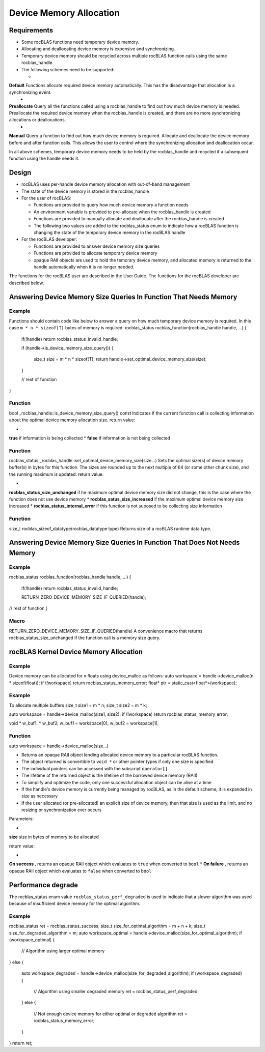 ************************
Device Memory Allocation
************************


Requirements
------------


* Some rocBLAS functions need temporary device memory.
* Allocating and deallocating device memory is expensive and synchronizing.
* Temporary device memory should be recycled across multiple rocBLAS function calls using the same rocblas_handle.
* The following schemes need to be supported:

  * 
**Default**  Functions allocate required device memory automatically. This has the disadvantage that allocation is a synchronizing event.
  * 
**Preallocate**  Query all the functions called using a rocblas_handle to find out how much device memory is needed. Preallocate the required device memory when the rocblas_handle is created, and there are no more synchronizing allocations or deallocations.
  * 
**Manual**  Query a function to find out how much device memory is required. Allocate and deallocate the device memory before and after function calls. This allows the user to control where the synchronizing allocation and deallocation occur.


In all above schemes, temporary device memory needs to be held by the rocblas_handle and recycled if a subsequent function using the handle needs it.

Design
------


* rocBLAS uses per-handle device memory allocation with out-of-band management
* The state of the device memory is stored in the rocblas_handle
* For the user of rocBLAS:

  * Functions are provided to query how much device memory a function needs
  * An environment variable is provided to pre-allocate when the rocblas_handle is created
  * Functions are provided to manually allocate and deallocate after the rocblas_handle is created
  * The following two values are added to the rocblas_status enum to indicate how a rocBLAS function is changing the state of the temporary device memory in the rocBLAS handle

* For the rocBLAS developer:

  * Functions are provided to answer device memory size queries
  * Functions are provided to allocate temporary device memory
  * opaque RAII objects are used to hold the temorary device memory, and allocated memory is returned to the handle automatically when it is no longer needed.


The functions for the rocBLAS user are described in the User Guide. The functions for the rocBLAS developer are described below.

Answering Device Memory Size Queries In Function That Needs Memory
------------------------------------------------------------------


Example
```````

Functions should contain code like below to answer a query on how much temporary device memory is required. In this case ``m * n * sizeof(T)`` bytes of memory is required:
rocblas_status rocblas_function(rocblas_handle handle, ...)
{
    if(!handle) return rocblas_status_invalid_handle;

    if (handle->is_device_memory_size_query())
    {
        size_t size = m * n * sizeof(T);
        return handle->set_optimal_device_memory_size(size);
    }

    //  rest of function
}

Function
````````

bool _rocblas_handle::is_device_memory_size_query() const
Indicates if the current function call is collecting information about the optimal device memory allocation size.
return value:

* 
**true**  if information is being collected
* 
**false**  if information is not being collected


Function
````````

rocblas_status _rocblas_handle::set_optimal_device_memory_size(size...)
Sets the optimal size(s) of device memory buffer(s) in bytes for this function. The sizes are rounded up to the next multiple of 64 (or some other chunk size), and the running maximum is updated.
return value:

* 
**rocblas_status_size_unchanged**  if he maximum optimal device memory size did not change, this is the case where the function does not use device memory
* 
**rocblas_satus_size_increased**  if the maximum optimal device memory size increased
* 
**rocblas_status_internal_error**  if this function is not suposed to be collecting size information


Function
````````

size_t rocblas_sizeof_datatype(rocblas_datatype type)
Returns size of a rocBLAS runtime data type.

Answering Device Memory Size Queries In Function That Does Not Needs Memory
---------------------------------------------------------------------------


Example
```````

rocblas_status rocblas_function(rocblas_handle handle, ...)
{
    if(!handle) return rocblas_status_invalid_handle;

    RETURN_ZERO_DEVICE_MEMORY_SIZE_IF_QUERIED(handle);

//  rest of function
}

Macro
`````

RETURN_ZERO_DEVICE_MEMORY_SIZE_IF_QUERIED(handle)
A convenience macro that returns rocblas_status_size_unchanged if the function call is a memory size query.

rocBLAS Kernel Device Memory Allocation
---------------------------------------


Example
```````

Device memory can be allocated for n floats using device_malloc as follows:
auto workspace = handle->device_malloc(n * sizeof(float));
if (!workspace) return rocblas_status_memory_error;
float* ptr = static_cast<float*>(workspace);

Example
```````

To allocate multiple buffers
size_t size1 = m * n;
size_t size2 = m * k;

auto workspace = handle->device_malloc(size1, size2);
if (!workspace) return rocblas_status_memory_error;

void * w_buf1, * w_buf2;
w_buf1 = workspace[0];
w_buf2 = workspace[1];

Function
````````

auto workspace = handle->device_malloc(size...)

* Returns an opaque RAII object lending allocated device memory to a particular rocBLAS function.
* The object returned is convertible to ``void *`` or other pointer types if only one size is specified
* The individual pointers can be accessed with the subscript ``operator[]``
* The lifetime of the returned object is the lifetime of the borrowed device memory (RAII)
* To simplify and optimize the code, only one successful allocation object can be alive at a time
* If the handle's device memory is currently being managed by rocBLAS, as in the default scheme, it is expanded in size as necessary
* If the user allocated (or pre-allocated) an explicit size of device memory, then that size is used as the limit, and no resizing or synchronization ever occurs

Parameters:

* 
**size**  size in bytes of memory to be allocated

return value:

* 
**On success** , returns an opaque RAII object which evaluates to ``true`` when converted to ``bool``
* 
**On failure** , returns an opaque RAII object which evaluates to ``false`` when converted to ``bool``


Performance degrade
-------------------

The rocblas_status enum value ``rocblas_status_perf_degraded`` is used to indicate that a slower algorithm was used because of insufficient device memory for the optimal algorithm.

Example
```````

rocblas_status ret = rocblas_status_success;
size_t size_for_optimal_algorithm = m + n + k;
size_t size_for_degraded_algorithm = m;
auto workspace_optimal = handle->device_malloc(size_for_optimal_algorithm);
if (workspace_optimal)
{
    // Algorithm using larger optimal memory
}
else
{
    auto workspace_degraded = handle->device_malloc(size_for_degraded_algorithm);
    if (workspace_degraded)
    {
        // Algorithm using smaller degraded memory
        ret = rocblas_status_perf_degraded;
    }
    else
    {
        // Not enough device memory for either optimal or degraded algorithm
        ret = rocblas_status_memory_error;
    }
}
return ret;

